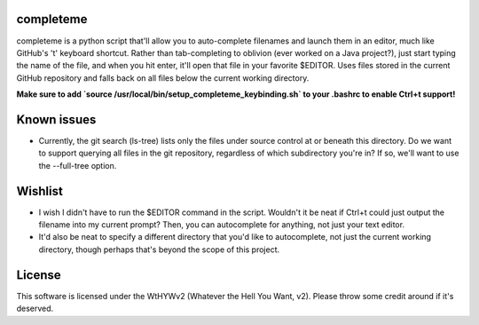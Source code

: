 ##########
completeme
##########

completeme is a python script that'll allow you to auto-complete filenames and launch them in an editor, much like GitHub's 't' keyboard shortcut.  Rather than tab-completing to oblivion (ever worked on a Java project?), just start typing the name of the file, and when you hit enter, it'll open that file in your favorite $EDITOR.  Uses files stored in the current GitHub repository and falls back on all files below the current working directory.

**Make sure to add `source /usr/local/bin/setup_completeme_keybinding.sh` to your .bashrc to enable Ctrl+t support!**

############
Known issues
############
* Currently, the git search (ls-tree) lists only the files under source control at or beneath this directory.  Do we want to support querying all files in the git repository, regardless of which subdirectory you're in?  If so, we'll want to use the --full-tree option.

########
Wishlist
########
* I wish I didn't have to run the $EDITOR command in the script.  Wouldn't it be neat if Ctrl+t could just output the filename into my current prompt?  Then, you can autocomplete for anything, not just your text editor.
* It'd also be neat to specify a different directory that you'd like to autocomplete, not just the current working directory, though perhaps that's beyond the scope of this project.

#######
License
#######
This software is licensed under the WtHYWv2 (Whatever the Hell You Want, v2).  Please throw some credit around if it's deserved.
